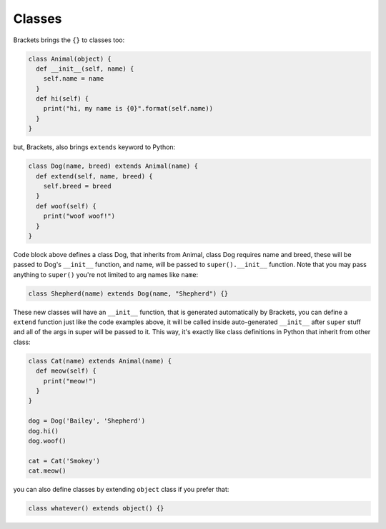 Classes
=======

Brackets brings the ``{}`` to classes too:

.. code-block:: java

  class Animal(object) {
    def __init__(self, name) {
      self.name = name
    }
    def hi(self) {
      print("hi, my name is {0}".format(self.name))
    }
  }

but, Brackets, also brings ``extends`` keyword to Python:

.. code-block:: java

  class Dog(name, breed) extends Animal(name) {
    def extend(self, name, breed) {
      self.breed = breed
    }
    def woof(self) {
      print("woof woof!")
    }
  }

Code block above defines a class Dog, that inherits from Animal, class Dog
requires name and breed, these will be passed to Dog's ``__init__`` function,
and name, will be passed to ``super().__init__`` function. Note that you may
pass anything to ``super()`` you're not limited to arg names like ``name``:

.. code-block:: java

  class Shepherd(name) extends Dog(name, "Shepherd") {}

These new classes will have an ``__init__`` function, that is generated
automatically by Brackets, you can define a ``extend`` function just like the
code examples above, it will be called inside auto-generated ``__init__`` after
``super`` stuff and all of the args in super will be passed to it. This way,
it's exactly like class definitions in Python that inherit from other class:

.. code-block:: js

  class Cat(name) extends Animal(name) {
    def meow(self) {
      print("meow!")
    }
  }

  dog = Dog('Bailey', 'Shepherd')
  dog.hi()
  dog.woof()

  cat = Cat('Smokey')
  cat.meow()

you can also define classes by extending ``object`` class if you prefer that:

.. code-block:: java

  class whatever() extends object() {}
